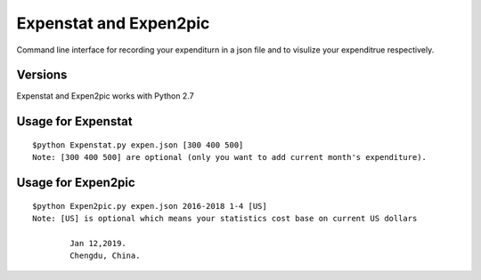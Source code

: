 Expenstat and Expen2pic 
=============================
Command line interface for recording your expenditurn in a json file 
and to visulize your expenditrue respectively.

Versions
--------
Expenstat and Expen2pic works with Python 2.7

Usage for Expenstat
--------------------

::

	$python Expenstat.py expen.json [300 400 500]
	Note: [300 400 500] are optional (only you want to add current month's expenditure).

Usage for Expen2pic
--------------------

::

	$python Expen2pic.py expen.json 2016-2018 1-4 [US]
	Note: [US] is optional which means your statistics cost base on current US dollars 

		Jan 12,2019. 
		Chengdu, China.
